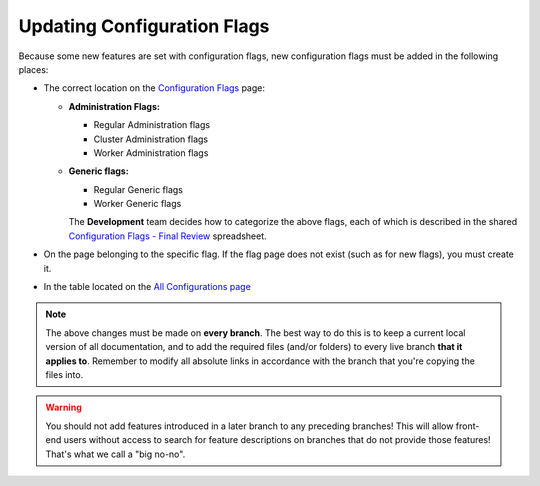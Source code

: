.. _updating_configuration_flags:

***********************
Updating Configuration Flags
***********************
Because some new features are set with configuration flags, new configuration flags must be added in the following places:

* The correct location on the `Configuration Flags <https://docs.sqream.com/en/latest/configuration_guides/configuration_flags.html>`_ page:

  * **Administration Flags:**

    * Regular Administration flags
    * Cluster Administration flags
    * Worker Administration flags

  * **Generic flags:**

    * Regular Generic flags
    * Worker Generic flags

    The **Development** team decides how to categorize the above flags, each of which is described in the shared `Configuration Flags - Final Review <https://docs.google.com/spreadsheets/d/1HojnqJdK7_ueJc0gLyK-o0Ig_XAzDxBC430eFuk6LGQ/edit#gid=0>`_ spreadsheet.

* On the page belonging to the specific flag. If the flag page does not exist (such as for new flags), you must create it.

* In the table located on the `All Configurations page <https://docs.sqream.com/en/latest/configuration_guides/current_method_all_configurations.html>`_

.. note:: The above changes must be made on **every branch**. The best way to do this is to keep a current local version of all documentation, and to add the required files (and/or folders) to every live branch **that it applies to**. Remember to modify all absolute links in accordance with the branch that you're copying the files into.

.. warning:: You should not add features introduced in a later branch to any preceding branches! This will allow front-end users without access to search for feature descriptions on branches that do not provide those features! That's what we call a "big no-no".